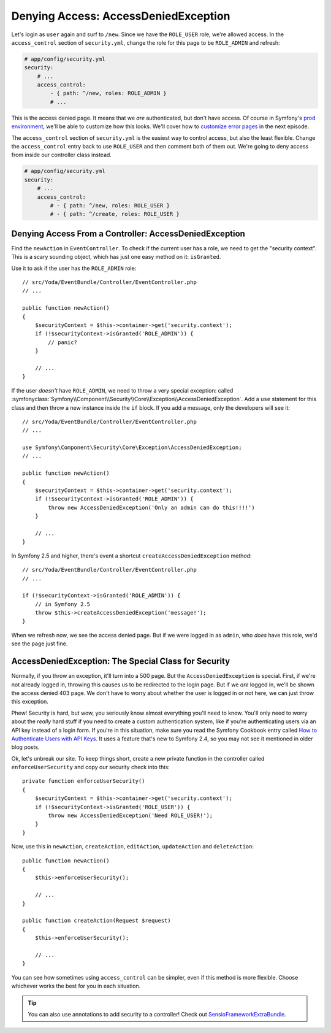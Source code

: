 Denying Access: AccessDeniedException
=====================================

Let's login as ``user`` again and surf to ``/new``. Since we have the ``ROLE_USER``
role, we're allowed access. In the ``access_control`` section of ``security.yml``,
change the role for this page to be ``ROLE_ADMIN`` and refresh:

.. code-block:: yaml

    # app/config/security.yml
    security:
        # ...
        access_control:
            - { path: ^/new, roles: ROLE_ADMIN }
            # ...

This is the access denied page. It means that we *are* authenticated, but
don't have access. Of course in Symfony's `prod environment`_, we'll be able
to customize how this looks. We'll cover how to `customize error pages`_
in the next episode.

The ``access_control`` section of ``security.yml`` is the easiest way to control
access, but also the least flexible. Change the ``access_control`` entry
back to use ``ROLE_USER`` and then comment both of them out. We're going
to deny access from inside our controller class instead.

.. code-block:: yaml

    # app/config/security.yml
    security:
        # ...
        access_control:
            # - { path: ^/new, roles: ROLE_USER }
            # - { path: ^/create, roles: ROLE_USER }

Denying Access From a Controller: AccessDeniedException
-------------------------------------------------------

Find the ``newAction`` in ``EventController``. To check if the
current user has a role, we need to get the "security context". This is a
scary sounding object, which has just one easy method on it: ``isGranted``.

Use it to ask if the user has the ``ROLE_ADMIN`` role::

    // src/Yoda/EventBundle/Controller/EventController.php
    // ...

    public function newAction()
    {
        $securityContext = $this->container->get('security.context');
        if (!$securityContext->isGranted('ROLE_ADMIN')) {
            // panic?
        }

        // ...
    }

If the user *doesn't* have ``ROLE_ADMIN``, we need to throw a  very special
exception: called
:symfonyclass:`Symfony\\Component\\Security\\Core\\Exception\\AccessDeniedException`.
Add a ``use`` statement for this class and then throw a new instance inside
the ``if`` block. If you add a message, only the developers will see it::

    // src/Yoda/EventBundle/Controller/EventController.php
    // ...

    use Symfony\Component\Security\Core\Exception\AccessDeniedException;
    // ...

    public function newAction()
    {
        $securityContext = $this->container->get('security.context');
        if (!$securityContext->isGranted('ROLE_ADMIN')) {
            throw new AccessDeniedException('Only an admin can do this!!!!')
        }

        // ...
    }

In Symfony 2.5 and higher, there's event a shortcut ``createAccessDeniedException``
method::

    // src/Yoda/EventBundle/Controller/EventController.php
    // ...

    if (!$securityContext->isGranted('ROLE_ADMIN')) {
        // in Symfony 2.5
        throw $this->createAccessDeniedException('message!');
    }

When we refresh now, we see the access denied page. But if we were logged
in as ``admin``, who *does* have this role, we'd see the page just fine.

AccessDeniedException: The Special Class for Security
-----------------------------------------------------

Normally, if you throw an exception, it'll turn into a 500 page. But the
``AccessDeniedException`` is special. First, if we're not already logged in,
throwing this causes us to be redirected to the login page. But if we *are*
logged in, we'll be shown the access denied 403 page. We don't have to worry
about whether the user is logged in or not here, we can just throw this exception.

Phew! Security is hard, but wow, you seriously know almost everything you'll
need to know. You'll only need to worry about the *really* hard stuff if you 
need to create a custom authentication system, like if you're authenticating 
users via an API key instead of a login form. If you're in this situation, make 
sure you read the Symfony Cookbook entry called `How to Authenticate Users with 
API Keys`_. It uses a feature that's new to Symfony 2.4, so you may not see it 
mentioned in older blog posts.

Ok, let's unbreak our site. To keep things short, create a new private function
in the controller called ``enforceUserSecurity`` and copy our security check
into this::

    private function enforceUserSecurity()
    {
        $securityContext = $this->container->get('security.context');
        if (!$securityContext->isGranted('ROLE_USER')) {
            throw new AccessDeniedException('Need ROLE_USER!');
        }
    }

Now, use this in ``newAction``, ``createAction``, ``editAction``, ``updateAction``
and ``deleteAction``::

    public function newAction()
    {
        $this->enforceUserSecurity();

        // ...
    }

    public function createAction(Request $request)
    {
        $this->enforceUserSecurity();

        // ...
    }

You can see how sometimes using ``access_control`` can be simpler, even if this
method is more flexible. Choose whichever works the best for you in each situation.

.. tip::

    You can also use annotations to add security to a controller! Check
    out `SensioFrameworkExtraBundle`_.

.. _`prod environment`: http://knpuniversity.com/screencast/symfony2-ep1/vhost#the-dev-and-prod-environments
.. _`customize error pages`: http://knpuniversity.com/screencast/symfony2-ep3/error-pages#overriding-the-error-template-content
.. _`How to Authenticate Users with API Keys`: http://symfony.com/doc/current/cookbook/security/api_key_authentication.html
.. _`SensioFrameworkExtraBundle`: http://symfony.com/doc/current/bundles/SensioFrameworkExtraBundle/annotations/security.html
